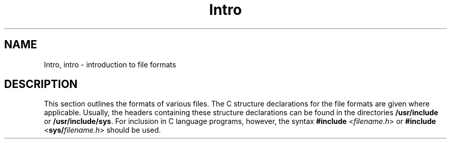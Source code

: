 '\" te
.\"  Copyright 1989 AT&T  Copyright (c) 2003, Sun Microsystems, Inc.  All Rights Reserved.
.\" The contents of this file are subject to the terms of the Common Development and Distribution License (the "License").  You may not use this file except in compliance with the License.
.\" You can obtain a copy of the license at usr/src/OPENSOLARIS.LICENSE or http://www.opensolaris.org/os/licensing.  See the License for the specific language governing permissions and limitations under the License.
.\" When distributing Covered Code, include this CDDL HEADER in each file and include the License file at usr/src/OPENSOLARIS.LICENSE.  If applicable, add the following below this CDDL HEADER, with the fields enclosed by brackets "[]" replaced with your own identifying information: Portions Copyright [yyyy] [name of copyright owner]
.TH Intro 4 "16 Apr 2003" "SunOS 5.11" "File Formats"
.SH NAME
Intro, intro \- introduction to file formats
.SH DESCRIPTION
.sp
.LP
This section outlines the formats of various files. The C structure declarations for the file formats are given where applicable. Usually, the headers containing these structure declarations can be found in the directories \fB/usr/include\fR or \fB/usr/include/sys\fR. For inclusion in C language programs, however, the syntax \fB#include\fR <\fIfilename.h\fR> or \fB#include\fR <\fBsys/\fR\fIfilename.h\fR> should be used.
